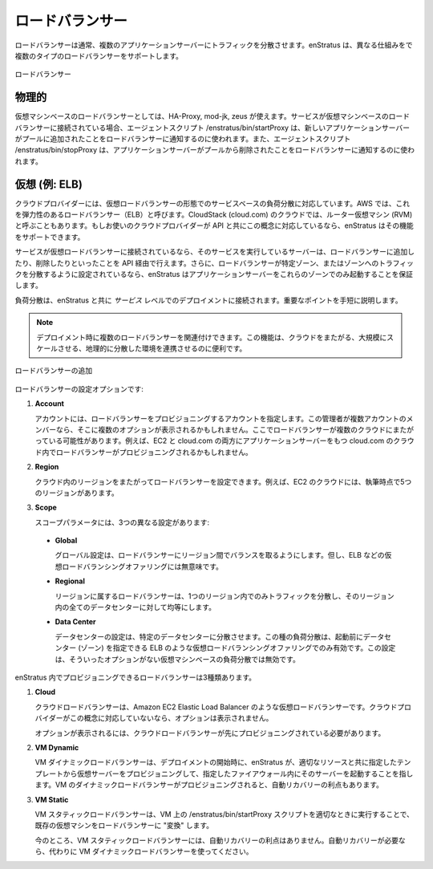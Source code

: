..
    Load Balancers
    --------------

ロードバランサー
----------------

..
    A load balancer balances traffic typically to multiple application servers. enStratus
    supports multiple types of load balancers through different mechanisms.

ロードバランサーは通常、複数のアプリケーションサーバーにトラフィックを分散させます。enStratus は、異なる仕組みをで複数のタイプのロードバランサーをサポートします。

..
   Load Balancer

.. figure:: ./images/loadBalancer.png
   :height: 400px
   :width: 400 px
   :scale: 50 %
   :alt: Load Balancer
   :align: center

   ロードバランサー

..
    Physical
    ~~~~~~~~

物理的
~~~~~~

..
    A virtual machine based load balancer can use HA-Proxy, mod-jk, or zeus as a load
    balancer. When a service is connected to a virtual machine based load balancer, The agent
    script /enstratus/bin/startProxy is used to signal the load balancer that a new
    application server has joined the pool. The agent script /enstratus/bin/stopProxy is used
    to signal the load balancer that an application server has left the pool.

仮想マシンベースのロードバランサーとしては、HA-Proxy, mod-jk, zeus が使えます。サービスが仮想マシンベースのロードバランサーに接続されている場合、エージェントスクリプト /enstratus/bin/startProxy は、新しいアプリケーションサーバーがプールに追加されたことをロードバランサーに通知するのに使われます。また、エージェントスクリプト /enstratus/bin/stopProxy は、アプリケーションサーバーがプールから削除されたことをロードバランサーに通知するのに使われます。

..
    Virtual (Example: ELB)
    ~~~~~~~~~~~~~~~~~~~~~~

仮想 (例: ELB)
~~~~~~~~~~~~~~

..
    Some cloud providers support service-based load balancing in the from of a virtual load
    balancer. In AWS, this is called an Elastic Load Balancer (ELB). In cloudstack (cloud.com)
    clouds, sometimes this is called a Router Virtual Machine (RVM). If your cloud provider
    has this concept with API support, enStratus can support it.

クラウドプロバイダーには、仮想ロードバランサーの形態でのサービスベースの負荷分散に対応しています。AWS では、これを弾力性のあるロードバランサー（ELB）と呼びます。CloudStack (cloud.com) のクラウドでは、ルーター仮想マシン (RVM) と呼ぶこともあります。もしお使いのクラウドプロバイダーが API と共にこの概念に対応しているなら、enStratus はその機能をサポートできます。

..
    If a service is tied to a virtual load balancer, the server upon which that service runs
    will be added to and dropped from the load balancer via api calls. Furthermore, if the
    load balancer is set to balance traffic to a specific zone or zones, enStratus will ensure
    that your application servers only start in those zones.

サービスが仮想ロードバランサーに接続されているなら、そのサービスを実行しているサーバーは、ロードバランサーに追加したり、削除したりといったことを API 経由で行えます。さらに、ロードバランサーが特定ゾーン、またはゾーンへのトラフィックを分散するように設定されているなら、enStratus はアプリケーションサーバーをこれらのゾーンでのみ起動することを保証します。

..
    Load balancing is connected to the deployment at the *service* level with enStratus. An
    important point which will be illustrated shortly.

負荷分散は、enStratus と共に *サービス* レベルでのデプロイメントに接続されます。重要なポイントを手短に説明します。

.. note::
   ..
      It is possible to associate multiple load balancers with a deployment. This
      feature is useful when working in a cross-cloud or in a massively scaled, geographically
      disperse environment.

   デプロイメント時に複数のロードバランサーを関連付けできます。この機能は、クラウドをまたがる、大規模にスケールさせる、地理的に分散した環境を連携させるのに便利です。

..
   Adding a Load Balancer

.. figure:: ./images/addLoadBalancer.png
   :height: 600px
   :width: 1100 px
   :scale: 50 %
   :alt: Adding a Load Balancer
   :align: center

   ロードバランサーの追加

..
    Load balancer configuration options are:

ロードバランサーの設定オプションです:

#. **Account**

   ..
       The account specifies the account to which the load balancer is provisioned. If the
       administrator is a member of multiple accounts, there may be multiple options here.
       One possibility here is to have a load balancer span across several clouds. For example, a
       load balancer may be provisioned into a cloud.com cloud with application servers in both
       EC2 and in cloud.com

   アカウントには、ロードバランサーをプロビジョニングするアカウントを指定します。この管理者が複数アカウントのメンバーなら、そこに複数のオプションが表示されるかもしれません。ここでロードバランサーが複数のクラウドにまたがっている可能性があります。例えば、EC2 と cloud.com の両方にアプリケーションサーバーをもつ cloud.com のクラウド内でロードバランサーがプロビジョニングされるかもしれません。

#. **Region**

   ..
       It is possible to have a load balancer span regions within a cloud. For example, the EC2
       cloud has at the time of this writing 5 regions.

   クラウド内のリージョンをまたがってロードバランサーを設定できます。例えば、EC2 のクラウドには、執筆時点で5つのリージョンがあります。

#. **Scope**

   .. The scope parameter has three different settings:

   スコープパラメータには、3つの異なる設定があります:

  * **Global**

    ..
        A global setting will cause the load balancer to balance across regions, but is
        nonsensical for virtual load balancing offerings such as an ELB.

    グローバル設定は、ロードバランサーにリージョン間でバランスを取るようにします。但し、ELB などの仮想ロードバランシングオファリングには無意味です。

  * **Regional**

    ..
        A regional load balancer will balance traffic to only one region, and evenly
        to all data centers within that region.

    リージョンに属するロードバランサーは、1つのリージョン内でのみトラフィックを分散し、そのリージョン内の全てのデータセンターに対して均等にします。

  * **Data Center** 

    ..
        A data center setting will balance to specific data centers. This type of
        load balancing only makes sense for virtual load balancing offerings such as an ELB where
        data centers (zones) can be specified prior to launch. This setting is non-sensical for
        VM-based load balancing where no such option exists.

    データセンターの設定は、特定のデータセンターに分散させます。この種の負荷分散は、起動前にデータセンター (ゾーン) を指定できる ELB のような仮想ロードバランシングオファリングでのみ有効です。この設定は、そういったオプションがない仮想マシンベースの負荷分散では無効です。

..
    There are three types load balancer that can be provisioned within enStratus:

enStratus 内でプロビジョニングできるロードバランサーは3種類あります。

#. **Cloud**

   ..
       A cloud load balancer is a virtual load balancer such as an Amazon EC2 Elastic
       Load Balancer. If the cloud provider has no such concept, there will be no option
       presented.

   クラウドロードバランサーは、Amazon EC2 Elastic Load Balancer のような仮想ロードバランサーです。クラウドプロバイダーがこの概念に対応していないなら、オプションは表示されません。

   ..
       In order for this option to be presented, a cloud load balancer must have already been
       provisioned.

   オプションが表示されるには、クラウドロードバランサーが先にプロビジョニングされている必要があります。

#. **VM Dynamic** 

   ..
       A VM Dynamic load balancer means that at the time of deployment start,
       enStratus will provision a virtual server from the specified template with the appropriate
       resources, and launch it into the specified fireall. If a VM Dynamic load balancer is
       provisioned, it will benefit from auto-recovery.

   VM ダイナミックロードバランサーは、デプロイメントの開始時に、enStratus が、適切なリソースと共に指定したテンプレートから仮想サーバーをプロビジョニングして、指定したファイアウォール内にそのサーバーを起動することを指します。VM のダイナミックロードバランサーがプロビジョニングされると、自動リカバリーの利点もあります。

#. **VM Static** 
   
   ..
       A VM Static load balancer will "convert" an existing virtual machine
       into a load balancer by calling the /enstratus/bin/startProxy script on the VM specified
       at the appropriate time.

   VM スタティックロードバランサーは、VM 上の /enstratus/bin/startProxy スクリプトを適切なときに実行することで、既存の仮想マシンをロードバランサーに "変換" します。

   ..
       Currently, VM Static load balancer do not benefit from auto-recovery. If auto-recovery is
       desired, use a VM Dynamic load balancer instead.

   今のところ、VM スタティックロードバランサーには、自動リカバリーの利点はありません。自動リカバリーが必要なら、代わりに VM ダイナミックロードバランサーを使ってください。

